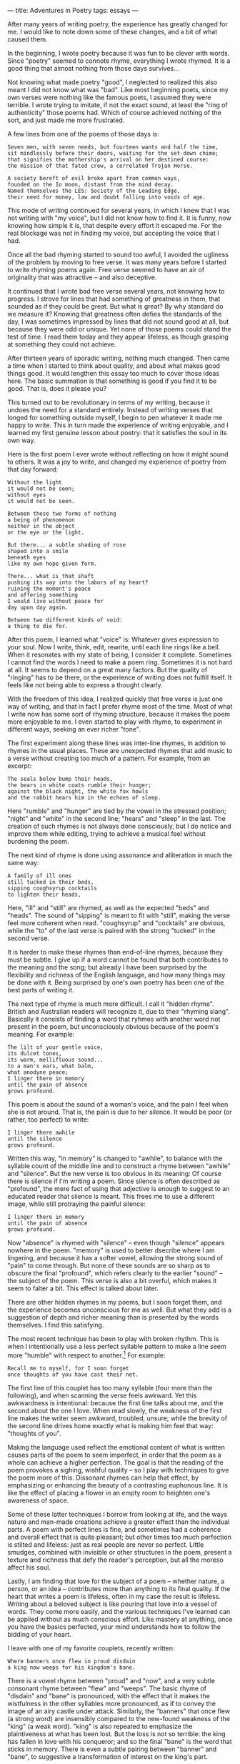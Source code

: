:PROPERTIES:
:ID:       7CC37D19-1A09-4ACA-9011-5CDC4E039E6F
:SLUG:     adventures-in-poetry-1
:END:
---
title: Adventures in Poetry
tags: essays
---

After many years of writing poetry, the experience has greatly changed
for me. I would like to note down some of these changes, and a bit of
what caused them.

In the beginning, I wrote poetry because it was fun to be clever with
words. Since "poetry" seemed to connote rhyme, everything I wrote
rhymed. It is a good thing that almost nothing from those days
survives...

Not knowing what made poetry "good", I neglected to realized this also
meant I did not know what was "bad". Like most beginning poets, since my
own verses were nothing like the famous poets, I assumed they were
terrible. I wrote trying to imitate, if not the exact sound, at least
the "ring of authenticity" those poems had. Which of course achieved
nothing of the sort, and just made me more frustrated.

A few lines from one of the poems of those days is:

#+BEGIN_EXAMPLE
Seven men, with seven needs, but fourteen wants and half the time,
sit mindlessly before their doors, waiting for the set-down chime;
that signifies the mothership's arrival on her destined course:
the mission of that fated crew, a correlated Trojan Horse.

A society bereft of evil broke apart from common ways,
founded on the Io moon, distant from the mind decay.
Named themselves the LES: Society of the Leading Edge,
their need for money, law and doubt falling into voids of age.
#+END_EXAMPLE

This mode of writing continued for several years, in which I knew that I
was not writing with "my voice", but I did not know how to find it. It
is funny, now knowing how simple it is, that despite every effort it
escaped me. For the real blockage was not in finding my voice, but
accepting the voice that I had.

Once all the bad rhyming started to sound too awful, I avoided the
ugliness of the problem by moving to free verse. It was many years
before I started to write rhyming poems again. Free verse seemed to have
an air of originality that was attractive -- and also deceptive.

It continued that I wrote bad free verse several years, not knowing how
to progress. I strove for lines that had something of greatness in them,
that sounded as if they could be great. But what is great? By why
standard do we measure it? Knowing that greatness often defies the
standards of the day, I was sometimes impressed by lines that did not
sound good at all, but because they were odd or unique. Yet none of
those poems could stand the test of time. I read them today and they
appear lifeless, as though grasping at something they could not achieve.

After thirteen years of sporadic writing, nothing much changed. Then
came a time when I started to think about quality, and about what makes
good things good. It would lengthen this essay too much to cover those
ideas here. The basic summation is that something is good if you find it
to be good. That is, does it please you?

This turned out to be revolutionary in terms of my writing, because it
undoes the need for a standard entirely. Instead of writing verses that
longed for something outside myself, I begin to pen whatever it made me
happy to write. This in turn made the experience of writing enjoyable,
and I learned my first genuine lesson about poetry: that it satisfies
the soul in its own way.

Here is the first poem I ever wrote without reflecting on how it might
sound to others. It was a joy to write, and changed my experience of
poetry from that day forward:

#+BEGIN_EXAMPLE
Without the light
it would not be seen;
without eyes
it would not be seen.

Between these two forms of nothing
a being of phenomenon
neither in the object
or the eye or the light.

But there... a subtle shading of rose
shaped into a smile
beneath eyes
like my own hope given form.

There... what is that shaft
pushing its way into the labors of my heart?
ruining the moment's peace
and offering something
I would live without peace for
day upon day again.

Between two different kinds of void:
a thing to die for.
#+END_EXAMPLE

After this poem, I learned what "voice" is: Whatever gives expression to
your soul. Now I write, think, edit, rewrite, until each line rings like
a bell. When it resonates with my state of being, I consider it
complete. Sometimes I cannot find the words I need to make a poem ring.
Sometimes it is not hard at all. It seems to depend on a great many
factors. But the quality of "ringing" has to be there, or the experience
of writing does not fulfill itself. It feels like not being able to
express a thought clearly.

With the freedom of this idea, I realized quickly that free verse is
just one way of writing, and that in fact I prefer rhyme most of the
time. Most of what I write now has some sort of rhyming structure,
because it makes the poem more enjoyable to me. I even started to play
with rhyme, to experiment in different ways, seeking an ever richer
"tone".

The first experiment along these lines was inter-line rhymes, in
addition to rhymes in the usual places. These are unexpected rhymes that
add music to a verse without creating too much of a pattern. For
example, from an excerpt:

#+BEGIN_EXAMPLE
The seals below bump their heads,
the bears in white coats rumble their hunger;
against the black night, the white fox howls
and the rabbit hears him in the echoes of sleep.
#+END_EXAMPLE

Here "rumble" and "hunger" are tied by the vowel in the stressed
position; "night" and "white" in the second line; "hears" and "sleep" in
the last. The creation of such rhymes is not always done consciously,
but I do notice and improve them while editing, trying to achieve a
musical feel without burdening the poem.

The next kind of rhyme is done using assonance and alliteration in much
the same way:

#+BEGIN_EXAMPLE
A family of ill ones
still tucked in their beds,
sipping coughsyrup cocktails
to lighten their heads,
#+END_EXAMPLE

Here, "ill" and "still" are rhymed, as well as the expected "beds" and
"heads". The sound of "sipping" is meant to fit with "still", making the
verse feel more coherent when read. "coughsyrup" and "cocktails" are
obvious, while the "to" of the last verse is paired with the strong
"tucked" in the second verse.

It is harder to make these rhymes than end-of-line rhymes, because they
must be subtle. I give up if a word cannot be found that both
contributes to the meaning and the song; but already I have been
surprised by the flexibility and richness of the English language, and
how many things may be done with it. Being surprised by one's own poetry
has been one of the best parts of writing it.

The next type of rhyme is much more difficult. I call it "hidden rhyme".
British and Australian readers will recognize it, due to their "rhyming
slang". Basically it consists of finding a word that ryhmes with another
word not present in the poem, but unconsciously obvious because of the
poem's meaning. For example:

#+BEGIN_EXAMPLE
The lilt of your gentle voice,
its dulcet tones,
its warm, mellifluous sound...
to a man's ears, what balm,
what anodyne peace;
I linger there in memory
until the pain of absence
grows profound.
#+END_EXAMPLE

This poem is about the sound of a woman's voice, and the pain I feel
when she is not around. That is, the pain is due to her silence. It
would be poor (or rather, too perfect) to write:

#+BEGIN_EXAMPLE
I linger there awhile
until the silence
grows profound.
#+END_EXAMPLE

Written this way, "in memory" is changed to "awhile", to balance with
the syllable count of the middle line and to construct a rhyme between
"awhile" and "silence". But the new verse is too obvious in its meaning:
Of course there is silence if I'm writing a poem. Since silence is often
described as "profound", the mere fact of using that adjective is enough
to suggest to an educated reader that silence is meant. This frees me to
use a different image, while still protraying the painful silence:

#+BEGIN_EXAMPLE
I linger there in memory
until the pain of absence
grows profound.
#+END_EXAMPLE

Now "absence" is rhymed with "silence" -- even though "silence" appears
nowhere in the poem. "memory" is used to better dsecribe where I am
lingering, and because it has a softer vowel, allowing the strong sound
of "pain" to come through. But none of these sounds are so sharp as to
obscure the final "profound", which refers clearly to the earlier
"sound" -- the subject of the poem. This verse is also a bit overful,
which makes it seem to falter a bit. This effect is talked about later.

There are other hidden rhymes in my poems, but I soon forget them, and
the experience becomes unconscious for me as well. But what they add is
a suggestion of depth and richer meaning than is presented by the words
themselves. I find this satisfying.

The most recent technique has been to play with broken rhythm. This is
when I intentionally use a less perfect syllable pattern to make a line
seem more "humble" with respect to another.[fn:1] For example:

#+BEGIN_EXAMPLE
Recall me to myself, for I soon forget
once thoughts of you have cast their net.
#+END_EXAMPLE

The first line of this couplet has too many syllable (four more than the
following), and when scanning the verse feels awkward. Yet this
awkwardness is intentional: because the first line talks about me, and
the second about the one I love. When read slowly, the weakness of the
first line makes the writer seem awkward, troubled, unsure; while the
brevity of the second line drives home exactly what is making him feel
that way: "thoughts of you".

Making the language used reflect the emotional content of what is
written causes parts of the poem to seem imperfect, in order that the
poem as a whole can achieve a higher perfection. The goal is that the
reading of the poem provokes a sighing, wishful quality -- so I play
with techniques to give the poem more of this. Dissonant rhymes can help
that effect, by emphasizing or enhancing the beauty of a contrasting
euphonous line. It is like the effect of placing a flower in an empty
room to heighten one's awareness of space.

Some of these latter techniques I borrow from looking at life, and the
ways nature and man-made creations achieve a greater effect than the
individual parts. A poem with perfect lines is fine, and sometimes had a
coherence and overall effect that is quite pleasant; but other times too
much perfection is stilted and lifeless: just as real people are never
so perfect. Little smudges, combined with invisible or other structures
in the poem, present a texture and richness that defy the reader's
perception, but all the moreso affect his soul.

Lastly, I am finding that love for the subject of a poem -- whether
nature, a person, or an idea -- contributes more than anything to its
final quality. If the heart that writes a poem is lifeless, often in my
case the result is lifeless. Writing about a beloved subject is like
pouring that love into a vessel of words. They come more easily, and the
various techniques I've learned can be applied without as much conscious
effort. Like mastery at anything, once you have the basics perfected,
your mind understands how to follow the bidding of your heart.

I leave with one of my favorite couplets, recently written:

#+BEGIN_EXAMPLE
Where banners once flew in proud disdain
a king now weeps for his kingdom's bane.
#+END_EXAMPLE

There is a vowel rhyme between "proud" and "now", and a very subtle
consonant rhyme between "flew" and "weeps". The basic rhyme of "disdain"
and "bane" is pronounced, with the effect that it makes the wistfulness
in the other syllables more pronounced, as if to convey the image of an
airy castle under attack. Similarly, the "banners" that once flew (a
strong word) are insensibly compared to the new-found weakness of the
"king" (a weak word). "king" is also repeated to emphasize the
plaintiveness at what has been lost. But the loss is not so terrible:
the king has fallen in love with his conqueror; and so the final "bane"
is the word that sticks in memory. There is even a subtle pairing
between "banner" and "bane", to suggestive a transformation of interest
on the king's part.

Not all of these correspondences were made consciously. But as I
mentioned above, the more one writes -- and especially about a beloved
subject -- the more his mastered techniques will come into play without
thought. However, I do notice many of these things in the intermediate
results, and use that consciousness of them to ensure the effect is
right, and that the poetry "sings".

At the end of it all, it matters only that what you write makes you
happy, or expresses your soul and relieves it of its solitude. Some of
my recent verses I have even started to memorize, because it causes me
joy to recite them. That, I think, is the true test of one's poetry.

[fn:1] A few days after writing this I learned about the Japanese idea
       of "wabi-sabi": "Wabi-sabi is the quintessential Japanese
       aesthetic. It is a beauty of things imperfect, impermanent, and
       incomplete. It is a beauty of things modest and humble. It is a
       beauty of things unconventional... A related term in literature
       and the arts is"clinamen”, the act of deliberately breaking a
       stylistic rule to enhance the beauty of an otherwise perfect
       whole.”
